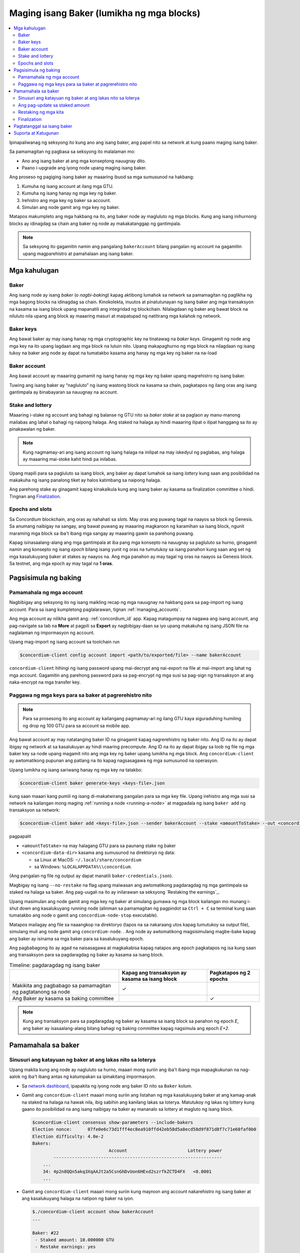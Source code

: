 
.. _networkDashboardLink: https://dashboard.testnet.concordium.com/
.. _node-dashboard: http://localhost:8099
.. _Discord: https://discord.com/invite/xWmQ5tp

.. _become-a-baker:

==========================================
Maging isang Baker (lumikha ng mga blocks)
==========================================

.. contents::
   :local:
   :backlinks: none

Ipinapaliwanag ng seksyong ito kung ano ang isang baker, ang papel nito sa network at kung paano maging isang baker.

Sa pamamagitan ng pagbasa sa seksyong ito malalaman mo:

-  Ano ang isang baker at ang mga konseptong nauugnay dito.
-  Paano i-upgrade ang iyong node upang maging isang baker.

Ang proseso ng pagiging isang baker ay maaaring ibuod sa mga sumusunod na hakbang:

#. Kumuha ng isang account at ilang mga GTU.
#. Kumuha ng isang hanay ng mga key ng baker.
#. Irehistro ang mga key ng baker sa account.
#. Simulan ang node gamit ang mga key ng baker.

Matapos makumpleto ang mga hakbang na ito, ang baker node ay magluluto ng mga blocks. Kung
ang isang inihurnong blocks ay idinagdag sa chain ang baker ng node ay makakatanggap ng gantimpala.

.. Note::

   Sa seksyong ito gagamitin namin ang pangalang ``bakerAccount`` bilang pangalan ng account na gagamitin
   upang magparehistro at pamahalaan ang isang baker.

Mga kahulugan
=============

Baker
-----

Ang isang node ay isang *baker* (o *nagbi-baking*) kapag aktibong lumahok sa network sa
pamamagitan ng paglikha ng mga bagong blocks na idinagdag sa chain. Kinokolekta, inuutos at
pinatutunayan ng isang baker ang mga transaksyon na kasama sa isang block upang mapanatili ang
integridad ng blockchain. Nilalagdaan ng baker ang bawat block na niluluto nila upang ang block ay
maaaring masuri at maipatupad ng natitirang mga kalahok ng network.

Baker keys
----------

Ang bawat baker ay may isang hanay ng mga cryptographic key na tinatawag na  *baker keys*.
Ginagamit ng node ang mga key na ito upang lagdaan ang mga block na lutuin nito. Upang
makapaghurno ng mga block na nilagdaan ng isang tukoy na baker ang node ay dapat na tumatakbo
kasama ang hanay ng mga key ng baker na na-load

Baker account
-------------

Ang bawat account ay maaaring gumamit ng isang hanay ng mga key ng baker upang
magrehistro ng isang baker.

Tuwing ang isang baker ay “nagluluto” ng isang wastong block na kasama sa chain,
pagkatapos ng ilang oras ang isang gantimpala ay binabayaran sa nauugnay na account.

Stake and lottery
-----------------

.. todo::

   - Link to release schedule.

Maaaring i-stake ng account ang bahagi ng balanse ng GTU nito sa *baker stake* at sa paglaon ay
manu-manong mailabas ang lahat o bahagi ng naipong halaga. Ang staked na halaga ay hindi maaaring
ilipat o ilipat hanggang sa ito ay pinakawalan ng baker.

.. note::

   Kung nagmamay-ari ang isang account ng isang halaga na inilipat na may iskedyul
   ng paglabas, ang halaga ay maaaring mai-stoke kahit hindi pa inilabas.

Upang mapili para sa pagluluto sa isang block, ang baker ay dapat lumahok sa isang
*lottery* kung saan ang posibilidad na makakuha ng isang panalong tiket
ay halos katimbang sa naipong halaga.

Ang parehong stake ay ginagamit kapag kinakalkula kung ang isang baker ay kasama sa
finalization committee o hindi.  Tingnan ang Finalization_.

.. _epochs-and-slots:

Epochs and slots
----------------

Sa Concordium blockchain, ang oras ay nahahati sa *slots*. May oras ang puwang
tagal na naayos sa block ng Genesis. Sa anumang naibigay na sangay, ang bawat
puwang ay maaaring magkaroon ng karamihan sa isang block, ngunit maraming mga
block sa iba't ibang mga sangay ay maaaring gawin sa parehong puwang.

.. todo::

   Let's add a picture.

Kapag isinasaalang-alang ang mga gantimpala at iba pang mga konsepto na nauugnay sa
pagluluto sa hurno, ginagamit namin ang konsepto ng isang *epoch* bilang isang yunit
ng oras na tumutukoy sa isang panahon kung saan ang set ng mga kasalukuyang baker at
stakes ay naayos na. Ang mga panahon ay may tagal ng oras na naayos sa Genesis block.
Sa testnet, ang mga epoch ay may tagal na **1 oras**.

Pagsisimula ng baking
=====================

Pamamahala ng mga account
-------------------------

Nagbibigay ang seksyong ito ng isang maikling recap ng mga nauugnay na hakbang para sa
pag-import ng isang account. Para sa isang kumpletong paglalarawan,  tignan :ref:`managing_accounts`.

Ang mga account ay nilikha gamit ang: :ref:`concordium_id` app. Kapag matagumpay na nagawa ang
isang account, ang pag-navigate sa tab na **More** at pagpili sa **Export**
ay nagbibigay-daan sa iyo upang makakuha ng isang JSON file na naglalaman ng impormasyon ng account.

Upang mag-import ng isang account sa toolchain run

.. code-block:: console

   $concordium-client config account import <path/to/exported/file> --name bakerAccount

``concordium-client`` hihingi ng isang password upang mai-decrypt ang
nai-export na file at mai-import ang lahat ng mga account. Gagamitin
ang parehong password para sa pag-encrypt ng mga susi sa pag-sign ng
transaksyon at ang naka-encrypt na mga transfer key.

Paggawa ng mga keys para sa baker at pagrerehistro nito
-------------------------------------------------------

.. note::

   Para sa prosesong ito ang account ay kailangang pagmamay-ari ng ilang GTU kaya
   siguraduhing humiling ng drop ng 100 GTU para sa account sa mobile app.

Ang bawat account ay may natatanging baker ID na ginagamit kapag nagrerehistro ng
baker nito. Ang ID na ito ay dapat ibigay ng network at sa kasalukuyan ay hindi
maaring precompute. Ang ID na ito ay dapat ibigay sa loob ng file ng mga baker key
sa node upang magamit nito ang mga key ng baker upang lumikha ng mga block.
Ang ``concordium-client`` ay awtomatikong pupunan ang patlang na ito kapag
nagsasagawa ng mga sumusunod na operasyon.

Upang lumikha ng isang sariwang hanay ng mga key na tatakbo:

.. code-block:: console

   $concordium-client baker generate-keys <keys-file>.json

kung saan maaari kang pumili ng isang di-makatwirang pangalan para sa
mga key file. Upang irehistro ang mga susi sa network na kailangan mong
maging :ref:`running a node <running-a-node>`
at magpadala ng isang  ``baker add`` ng transaksyon sa network:

.. code-block:: console

   $concordium-client baker add <keys-file>.json --sender bakerAccount --stake <amountToStake> --out <concordium-data-dir>/baker-credentials.json

pagpapalit

- ``<amountToStake>`` na may halagang GTU para sa paunang stake ng baker
- ``<concordium-data-dir>`` kasama ang sumusunod na direktoryo ng data:

  * sa Linux at MacOS: ``~/.local/share/concordium``
  * sa Windows: ``%LOCALAPPDATA%\\concordium``.

(Ang pangalan ng file ng output ay dapat manatili ``baker-credentials.json``).

Magbigay ng isang ``--no-restake`` na flag upang maiwasan ang awtomatikong
pagdaragdag ng mga gantimpala sa staked na halaga sa baker. Ang pag-uugali
na ito ay inilarawan sa seksyong  `Restaking the earnings`_.

Upang masimulan ang node gamit ang mga key ng baker at simulang gumawa
ng mga block kailangan mo munang i-shut down ang kasalukuyang running node
(alinman sa pamamagitan ng pagpindot sa
``Ctrl + C`` sa terminal kung saan tumatakbo ang node o gamit ang
``concordium-node-stop`` executable).

Matapos mailagay ang file sa naaangkop na direktoryo (tapos na sa nakaraang
utos kapag tumutukoy sa output file), simulang muli ang node gamit ang
``concordium-node``. . Ang node ay awtomatikong magsisimulang magbe-bake kapag
ang baker ay isinama sa mga baker para sa kasalukuyang  epoch.

Ang pagbabagong ito ay agad na naisasagawa at magkakabisa kapag natapos ang epoch
pagkatapos ng isa kung saan ang transaksyon para sa pagdaragdag ng baker
ay kasama sa isang block.

.. table:: Timeline: pagdaragdag ng isang baker

   +----------------------------------------------------------------+-------------------------------------------------+--------------------------+
   |                                                                | Kapag ang transaksyon ay kasama sa isang block  | Pagkatapos ng 2 epochs   |
   +================================================================+=================================================+==========================+
   | Makikita ang pagbabago sa pamamagitan ng pagtatanong sa node   |  ✓                                              |                          |
   +----------------------------------------------------------------+-------------------------------------------------+--------------------------+
   | Ang Baker ay kasama sa baking committee                        |                                                 | ✓                        |
   +----------------------------------------------------------------+-------------------------------------------------+--------------------------+

.. note::

   Kung ang transaksyon para sa pagdaragdag ng baker ay kasama sa isang block sa panahon
   ng epoch  `E`, ang baker ay isasaalang-alang bilang bahagi ng baking committee kapag
   nagsimula ang epoch `E+2`.

Pamamahala sa baker
===================

Sinusuri ang katayuan ng baker at ang lakas nito sa loterya
-----------------------------------------------------------

Upang makita kung ang node ay nagluluto sa hurno, maaari mong suriin
ang iba't ibang mga mapagkukunan na nag-aalok ng iba't ibang antas ng
katumpakan sa ipinakitang impormasyon.

- Sa `network dashboard <http://dashboard.testnet.concordium.com>`_, ipapakita
  ng iyong node ang baker ID nito sa ``Baker`` kolum.
- Gamit ang ``concordium-client`` maaari mong suriin ang listahan ng mga
  kasalukuyang baker at ang kamag-anak na staked na halaga na hawak nila, ibig
  sabihin ang kanilang lakas sa loterya. Matutukoy ng lakas ng lottery kung
  gaano ito posibilidad na ang isang naibigay na baker ay mananalo sa lottery
  at magluto ng isang block.

  .. code-block:: console

     $concordium-client consensus show-parameters --include-bakers
     Election nonce:      07fe0e6c73d1fff4ec8ea910ffd42eb58d5a8ecd58d9f871d8f7c71e60faf0b0
     Election difficulty: 4.0e-2
     Bakers:
                                  Account                       Lottery power
             ----------------------------------------------------------------
         ...
         34: 4p2n8QQn5akq3XqAAJt2a5CsnGhDvUon6HExd2szrfkZCTD4FX   <0.0001
         ...

- Gamit ang ``concordium-client`` maaari mong suriin kung mayroon ang account
  nakarehistro ng isang baker at ang kasalukuyang halaga na natipon ng baker na iyon.

  .. code-block:: console

     $./concordium-client account show bakerAccount
     ...

     Baker: #22
      - Staked amount: 10.000000 GTU
      - Restake earnings: yes
     ...

- Kung ang staked na halaga ay sapat na malaki at mayroong isang node na
  tumatakbo kasama ang mga key ng baker na na-load, ang baker na iyon ay dapat
  na gumawa ng mga block at maaari mong makita sa iyong mobile wallet na ang
  mga gantimpala sa pagbe-bake ay natanggap ng account, tulad ng nakikita sa
  imaheng ito:

  .. image:: images/bab-reward.png
     :align: center
     :width: 250px

Ang pag-update sa staked amount
-------------------------------

Upang mai-update ang pagtakbo ng stake ng baker

.. code-block:: console

   $concordium-client baker update-stake --stake <newAmount> --sender bakerAccount

Binabago ng naka-stak na halaga ang posibilidad na mapili ang isang baker upang maghurno ng mga block.

Kapag ang isang baker ay **adds stake for the first time or increases their stake**, ang
pagbabago na iyon ay isinasagawa sa kadena at nakikita kaagad na ang transaksyon ay isinasama
sa isang block (maaaring makita sa pamamagitan ng (can be seen through ``concordium-client account show
bakerAccount``) at magkakabisa 2 epoch pagkatapos nito.

.. table:: Timeline: pagdaragdag ng stake

   +--------------------------------------------------------------+------------------------------------------------+----------------+
   |                                                              | Kapag ang transaksyon ay kasama sa isang block | After 2 epochs |
   +==============================================================+================================================+================+
   | Makikita ang pagbabago sa pamamagitan ng pagtatanong sa node | ✓                                              |                |
   +--------------------------------------------------------------+------------------------------------------------+----------------+
   | Gumagamit si Baker ng bagong stake                           |                                                | ✓              |
   +--------------------------------------------------------------+------------------------------------------------+----------------+

Kapag ang isang baker ay **decreases the staked amount**, kailangan ng pagbabago ng *2 +
bakerCooldownEpochs* upang magkabisa. Ang pagbabago ay nakikita sa chain sa sandaling
ang transaksyon ay kasama sa isang block, maaari itong kumunsulta sa pamamagitan ng
``concordium-client account show bakerAccount``:

.. code-block:: console

   $concordium-client account show bakerAccount
   ...

   Baker: #22
    - Staked amount: 50.000000 GTU to be updated to 20.000000 GTU at epoch 261  (2020-12-24 12:56:26 UTC)
    - Restake earnings: yes

   ...

.. table:: Timeline: pagbawas ng stake

   +--------------------------------------------------------------+------------------------------------------------+------------------------------------------------+
   |                                                              | Kapag ang transaksyon ay kasama sa isang block | Pagkatapos ng *2 + bakerCooldownEpochs* epochs |
   +==============================================================+================================================+================================================+
   | Makikita ang pagbabago sa pamamagitan ng pagtatanong sa node | ✓                                              |                                                |
   +--------------------------------------------------------------+------------------------------------------------+------------------------------------------------+
   | Gumagamit si Baker ng bagong stake                           |                                                | ✓                                              |
   +--------------------------------------------------------------+------------------------------------------------+------------------------------------------------+
   | Maaaring mabawasan muli ang                                  | ✗                                              | ✓                                              |
   | stake o matanggal ang baker                                  |                                                |                                                |
   +--------------------------------------------------------------+------------------------------------------------+------------------------------------------------+

.. note::

   Sa testnet, ``bakerCooldownEpochs`` ay itinakda nang una sa 168 epochs. Maaaring suriin
   ang halagang ito tulad ng sumusunod:

   .. code-block:: console

      $concordium-client raw GetBlockSummary
      ...
              "bakerCooldownEpochs": 168
      ...

.. warning::

   Tulad ng nabanggit sa `Mga Kahulugan`_ seksyon, ang naka-stak na halaga ay naka-*locked*,
   ibig sabihin hindi ito maaaring ilipat o magamit para sa pagbabayad. Dapat mong isaalang-
   alang ito at isaalang-alang ang pagtutuon ng isang halaga na hindi kakailanganin sa maikling
   panahon. Sa partikular, upang alisin ang pagpapatala ng isang baker o upang baguhin ang naipong
   halaga na kailangan mo upang pagmamay-ari ng ilang hindi naka-istak na GTU upang masakop ang mga
   gastos sa transaksyon.

Restaking ng mga kita
----------------------

Kapag nakikilahok bilang isang baker sa network at mga baking block,
tumatanggap ang account ng mga gantimpala sa bawat lutong block. Ang
mga gantimpala na ito ay awtomatikong idinagdag sa naka-stak na halaga bilang default.

Maaari mong piliing baguhin ang pag-uugali na ito at sa halip ay makatanggap
ng mga gantimpala sa balanse ng account nang hindi awtomatiko nitong itinutuon.
Ang switch na ito ay maaaring mabago  ``concordium-client``:

.. code-block:: console

   $concordium-client baker update-restake False --sender bakerAccount
   $concordium-client baker update-restake True --sender bakerAccount

Ang mga pagbabago sa bandila ng muling ibalik ay magkakabisa kaagad;
gayunpaman, ang mga pagbabago ay nagsisimulang makaapekto sa baking at pagtatapos
ng kapangyarihan sa panahon pagkatapos ng susunod. Ang kasalukuyang halaga ng switch
ay maaaring makita sa impormasyon ng account na maaaring ma-query gamit  ``concordium-client``:

.. code-block:: console

   $concordium-client account show bakerAccount
   ...

   Baker: #22
    - Staked amount: 50.000000 GTU
    - Restake earnings: yes

   ...

.. table:: Timeline: pag-update sa restake

   +--------------------------------------------------------------+------------------------------------------------+-------------------------------+
   |                                                              | Kapag ang transaksyon ay kasama sa isang block | 2 epoch matapos gantimpalaan  |
   +==============================================================+================================================+===============================+
   | Makikita ang pagbabago sa pamamagitan ng pagtatanong sa node | ✓                                              |                               |
   +--------------------------------------------------------------+------------------------------------------------+-------------------------------+
   | Ang mga kita ay [hindi] awtomatikong maibabalik muli         | ✓                                              |                               |
   +--------------------------------------------------------------+------------------------------------------------+-------------------------------+
   |Kung awtomatikong magpapatuloy, nakakaapekto                  |                                                | ✓                             |
   | ang nakuhang stake sa lakas ng loterya                       |                                                |                               |
   +--------------------------------------------------------------+------------------------------------------------+-------------------------------+

Kapag nakarehistro ang baker, awtomatiko nitong muling mai-stake ang mga kita,
ngunit tulad ng nabanggit sa itaas, maaari itong mabago sa pamamagitan ng pagbibigay ng ``--no-restake`` flag sa ``baker add`` command na tulad ng
ipinapakita dito:

.. code-block:: console

   $concordium-client baker add baker-keys.json --sender bakerAccount --stake <amountToStake> --out baker-credentials.json --no-restake

Finalization
------------

Ang Finalization ay ang proseso ng pagboto na isinagawa ng mga node sa *finalization
committee* na *nagtatapos* sa isang block kapag ang isang sapat na malaking bilang ng
mga miyembro ng komite ay nakatanggap ng block at sumang-ayon sa kinalabasan nito. Ang
mga mas bagong block ay dapat magkaroon ng finalized block bilang isang ninuno upang
matiyak ang integridad ng chain. Para sa karagdagang impormasyon tungkol sa prosesong ito,
tingnan ang seksyong: :ref:`finalization<glossary-finalization>` section.

Ang finalization committee ay nabuo ng mga baker na mayroong isang tiyak na naitalagang halaga.
Partikular nitong ipinahihiwatig na upang lumahok sa komite ng finalization malamang na kailangan
mong baguhin ang staked na halaga upang maabot ang nasabing threshold. Sa testnet, ang staked na
halaga na kinakailangan upang lumahok sa finalization committee ay **0.1% of the total amount of existing GTU**.

Ang pakikilahok sa finalization committee ay gumagawa ng mga gantimpala sa bawat block na natapos.
Ang mga gantimpala ay binabayaran sa account ng baker ilang oras matapos ang pag-block ay natapos na.

Pagtatanggal sa isang baker
===========================

Ang pagpipiliang account ay maaaring pumili upang i-de-rehistro ang baker nito
sa chain. Upang gawin ito kailangan mong isagawa ang  ``concordium-client``:

.. code-block:: console

   $concordium-client baker remove --sender bakerAccount

Aalisin nito ang baker mula sa listahan ng baker at i-unlock ang naimbak na
halaga sa baker upang maaari itong ilipat o malayang ilipat.

Kapag tinatanggal ang baker, ang pagbabago ay may parehong timeline tulad ng
pagbawas ng staked na halaga. Kailangan ng pagbabago ng  *2 + bakerCooldownEpochs* epochs
upang magkabisa. Ang pagbabago ay makikita sa chain sa sandaling ang transaksyon ay kasama
sa isang block at maaari mong suriin kung kailan magkakabisa ang pagbabagong ito sa
pamamagitan ng pagtatanong sa impormasyon ng account sa ``concordium-client`` tulad ng dati:

.. code-block:: console

   $concordium-client account show bakerAccount
   ...

   Baker #22 to be removed at epoch 275 (2020-12-24 13:56:26 UTC)
    - Staked amount: 20.000000 GTU
    - Restake earnings: yes

   ...

.. table:: Timeline: Pagtatanggal sa isang baker

   +------------------------------------------------------------------+------------------------------------------------+----------------------------------------+
   |                                                                  | Kapag ang transaksyon ay kasama sa isang block | After *2 + bakerCooldownEpochs* epochs |
   +==================================================================+================================================+========================================+
   | Makikita ang pagbabago sa pamamagitan ng pagtatanong sa node     | ✓                                              |                                        |
   +------------------------------------------------------------------+------------------------------------------------+----------------------------------------+
   | Ang Baker ay tinanggal mula sa baking committee                  |                                                 | ✓                                     |
   +------------------------------------------------------------------+------------------------------------------------+----------------------------------------+

.. warning::

   Ang pagbawas ng staked na halaga at pag-aalis ng baker ay
   hindi maaaring gawin nang sabay-sabay. Sa panahon ng cooldown
   na ginawa sa pamamagitan ng pagbawas ng staked na halaga,
   ang baker ay hindi maaaring alisin at kabaligtaran.

Suporta at Katugunan
====================

Kung nagkakaroon ka ng anumang mga isyu o may mga mungkahi, i-post ang
iyong katanungan o puna sa `Discord`_, o makipag-ugnayan sa amin sa testnet@concordium.com.
